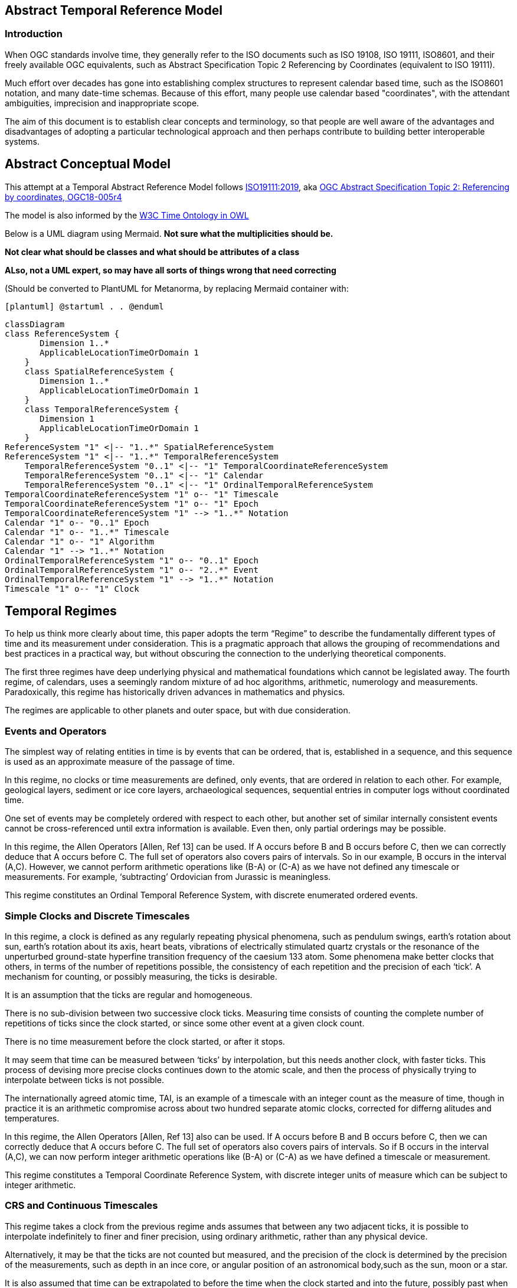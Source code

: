== Abstract Temporal Reference Model
=== Introduction
When OGC standards involve time, they generally refer to the ISO documents such as ISO 19108, ISO 19111, ISO8601, and their freely available OGC equivalents, such as Abstract Specification Topic 2 Referencing by Coordinates (equivalent to ISO 19111).

Much effort over decades has gone into establishing complex structures to represent calendar based time, such as the ISO8601 notation, and many date-time schemas. Because of this effort, many people use calendar based "coordinates", with the attendant ambiguities, imprecision and inappropriate scope.

The aim of this document is to establish clear concepts and terminology, so that people are well aware of the advantages and disadvantages of adopting a particular technological approach and then perhaps contribute to building better interoperable systems.

== Abstract Conceptual Model
This attempt at a Temporal Abstract Reference Model follows http://docs.opengeospatial.org/as/18-005r4/18-005r4.html[ISO19111:2019], aka http://www.opengis.net/doc/AS/topic-2/5.0[OGC Abstract Specification Topic 2: Referencing by coordinates, OGC18-005r4] 

The model is also informed by the https://www.w3.org/TR/owl-time/[W3C Time Ontology in OWL] 

Below is a UML diagram using Mermaid. **Not sure what the multiplicities should be.**

**Not clear what should be classes and what should be attributes of a class**

**ALso, not a UML expert, so may have all sorts of things wrong that need correcting**

(Should be converted to PlantUML for Metanorma, by replacing Mermaid container with:

`[plantuml]
@startuml
.
.
@enduml`

```mermaid
classDiagram
class ReferenceSystem {
       Dimension 1..*
       ApplicableLocationTimeOrDomain 1
    }
    class SpatialReferenceSystem {
       Dimension 1..*
       ApplicableLocationTimeOrDomain 1
    }
    class TemporalReferenceSystem {
       Dimension 1
       ApplicableLocationTimeOrDomain 1
    }
ReferenceSystem "1" <|-- "1..*" SpatialReferenceSystem
ReferenceSystem "1" <|-- "1..*" TemporalReferenceSystem
    TemporalReferenceSystem "0..1" <|-- "1" TemporalCoordinateReferenceSystem
    TemporalReferenceSystem "0..1" <|-- "1" Calendar
    TemporalReferenceSystem "0..1" <|-- "1" OrdinalTemporalReferenceSystem
TemporalCoordinateReferenceSystem "1" o-- "1" Timescale
TemporalCoordinateReferenceSystem "1" o-- "1" Epoch
TemporalCoordinateReferenceSystem "1" --> "1..*" Notation
Calendar "1" o-- "0..1" Epoch
Calendar "1" o-- "1..*" Timescale
Calendar "1" o-- "1" Algorithm
Calendar "1" --> "1..*" Notation
OrdinalTemporalReferenceSystem "1" o-- "0..1" Epoch
OrdinalTemporalReferenceSystem "1" o-- "2..*" Event
OrdinalTemporalReferenceSystem "1" --> "1..*" Notation
Timescale "1" o-- "1" Clock
```

== Temporal Regimes
To help us think more clearly about time, this paper adopts the term “Regime” to describe the fundamentally different types of time and its measurement under consideration. This is a pragmatic approach that allows the grouping of recommendations and best practices in a practical way, but without obscuring the connection to the underlying theoretical components.

The first three regimes have deep underlying physical and mathematical foundations which cannot be legislated away. The fourth regime, of calendars, uses a seemingly random mixture of ad hoc algorithms, arithmetic, numerology and measurements. Paradoxically, this regime has historically driven advances in mathematics and physics.

The regimes are applicable to other planets and outer space, but with due consideration.

=== Events and Operators
The simplest way of relating entities in time is by events that can be ordered, that is, established in a sequence, and this sequence is used as an approximate measure of the passage of time.

In this regime, no clocks or time measurements are defined, only events, that are ordered in relation to each other. For example, geological layers, sediment or ice core layers, archaeological sequences, sequential entries in computer logs without coordinated time. 

One set of events may be completely ordered with respect to each other, but another set of similar internally consistent events cannot be cross-referenced until extra information is available. Even then, only partial orderings may be possible.

In this regime, the Allen Operators [Allen, Ref 13] can be used. If A occurs before B and B occurs before C, then we can correctly deduce that A occurs before C. The full set of operators also covers pairs of intervals. So in our example, B occurs in the interval (A,C). However, we cannot perform arithmetic operations like (B-A) or (C-A) as we have not defined any timescale or measurements. For example, ‘subtracting’ Ordovician from Jurassic is meaningless.

This regime constitutes an Ordinal Temporal Reference System, with discrete enumerated ordered events.

=== Simple Clocks and Discrete Timescales
In this regime, a clock is defined as any regularly repeating physical phenomena, such as pendulum swings, earth's rotation about sun, earth's rotation about its axis, heart beats, vibrations of electrically stimulated quartz crystals or the resonance of the unperturbed ground-state hyperfine transition frequency of the caesium 133 atom. Some phenomena make better clocks that others, in terms of the number of repetitions possible, the consistency of each repetition and the precision of each ‘tick’. A mechanism for counting, or possibly measuring, the ticks is desirable.

It is an assumption that the ticks are regular and homogeneous.

There is no sub-division between two successive clock ticks. Measuring time consists of counting the complete number of repetitions of ticks since the clock started, or since some other event at a given clock count. 

There is no time measurement before the clock started, or after it stops.

It may seem that time can be measured between ‘ticks’ by interpolation, but this needs another clock, with faster ticks. This process of devising more precise clocks continues down to the atomic scale, and then the process of physically trying to interpolate between ticks is not possible.

The internationally agreed atomic time, TAI, is an example of a timescale with an integer count as the measure of time, though in practice it is an arithmetic compromise across about two hundred separate atomic clocks, corrected for differng alitudes and temperatures.

In this regime, the Allen Operators [Allen, Ref 13] also can be used. If A occurs before B and B occurs before C, then we can correctly deduce that A occurs before C. The full set of operators also covers pairs of intervals. So if B occurs in the interval (A,C), we can now perform integer arithmetic operations like (B-A) or (C-A) as we have defined a timescale or measurement.

This regime constitutes a Temporal Coordinate Reference System, with discrete integer units of measure which can be subject to integer arithmetic.

=== CRS and Continuous Timescales
This regime takes a clock from the previous regime ands assumes that between any two adjacent ticks, it is possible to interpolate indefinitely to finer and finer precision, using ordinary arithmetic, rather than any physical device.

Alternatively, it may be that the ticks are not counted but measured, and the precision of the clock is determined by the precision of the measurements, such as depth in an ince core, or angular position of an astronomical body,such as the sun, moon or a star.

It is also assumed that time can be extrapolated to before the time when the clock started and into the future, possibly past when the clock stops.

This gives us a continuous number line to perform theoretical measurements. It is a coordinate system. With a datum/origin/epoch, a unit of measure (a name for the ‘tick marks’ on the axis), positive and negative directions and the full range of normal arithmetic. It is a Coordinate Reference System.

In this regime, the Allen Operators [Allen, Ref 13] also can be used. If A occurs before B and B occurs before C, then we can correctly deduce that A occurs before C. The full set of operators also covers pairs of intervals. So if B occurs in the interval (A,C), we can now perform real number arithmetic operations like (B-A) or (C-A) as we have defined a timescale or measurement, and between any two instants, we can always find an infinite number of other instants.

Some examples are:

- Unix milliseconds since 1970-01-01T00:00:00.0Z

- Julian Days, and fractions of a day, since noon on 1st January, 4713 BCE.
 
This regime constitutes a Temporal Coordinate Reference System, with continuous, floating-point, units of measure, which can be subject to the full range of real arithmetic.

=== Calendars
In this regime, counts and measures of time are related to the various combinations of the rotations of the earth, moon and sun or other astronomical bodies. There is no simple arithmetic, so for example, the current civil year count of years in the Current Era (CE) and Before Current Era (BCE) is a calendar, albeit a very simple one, as there is no year zero. That is, Year 14CE – Year 12CE is a duration of 2 years, and Year 12BCE - Year 14BCE is also two years. However Year 1CE - Year 1BCE is one year, not two as there is no year 0CE or 0BCE. 

Calendars are social constructs made by combining several clocks and their associated timescales.

This paper only addresses the internationally agreed Gregorian calendar. [Ref 1] gives overwhelming detail for conversion to numerous other calendars that have developed around the world and over the millennia and to meet the various social needs of communities, whether agricultural, religious or other. The reference is comprehensive but not exhaustive, as there are calendars that have been omitted.

A Calendar is a Temporal Reference System, but it is not a Temporal Coordinate Reference System nor an Ordinal Temporal Reference System.

=== Other Regimes
There may in fact be a series of other regimes, which are out of scope of this document. This could include local solar time, useful, for example, for the calculation of illumination levels and the length of shadows on aerial photography, or relativistic time. 

==== Local Solar Time
Local solar time may or may not correspond to the local statutary or legal time in a country. Local solar time can be construed as a clock and timescale, with an angular measure of of the apparent position of the sun along the ecliptic (path through the sky) as the basic physical principle.

==== Relativistic
A regime may be needed for ‘space-time’, off the planet Earth, such as for recording and predicting space weather approaching from the sun, where the speed of light and relativistic effects may be relevant.

Relativistic effects may need to be taken into account for satellites and other space craft because of their relative speed and position in Earth's gravity well.

The key approach is to ensure each moving feature of interest has its own local clock and time, known as its 'proper time'. This example can be construed as a fitting into the clock and timescale regime. The relativistic effects are addressed through the relationships between the separate clocks, positions and velocities of the features.

==== Accountancy
The financial and administrative domains often use weeks, quarters, and other calendrical measures. These may be convenient (though often not!) for the requisite tasks, but are usually inappropriate for scientific or technical purposes.

== Notation

There are often widely agreed, commonly accepted, notations used for temporal reference systems, but few have been standardised. Any particualr notation may be capable of exporessing a wider range of times than are valid for the referfnece system.

Example 0: The IETF RFC3999 timestamp notation, a restrictive profile of the ISO8601, can express times before 1588CE, when the Gregorian calendar was first introduced in some parts of the world.

== Attributes of the Regimes/Classes

The top level `Reference System` is a super-class and does not have many attributes or properties. So far, only the dimension of the reference system and the Location, Time or Domain of Applicability have been identified as essential.

The Dimension is one  for time, or a vertical reference system, but may be as much as 6 for spatial location and orientation.

Besides the conventional space and time, there may be other reference systems, such as wavelength/frequency, that can be addressed by the Abstract Conceptual Model.

=== Attributes of Events and Ordinal Temporal Reference Systems
- Name/Id

- Listed or enumerated sequence of events

- First and last events

- Optional Epoch, defined in some other temporal reference system

- Optional location or region of applicability

- Optional notations

Example 1: Ancient annals of a country may give a sequence of emperors which could be used to 'date' another event such as "Emperor Xi built a canal", or may be used to date a particular reign. For example: "In the reign of Emperor Yi, a comet was sighted" and later research identifies this as an appearence of Hailey's Comet.

The events from the list may be instants, such as the change of reign, or intervals, such as the complete reign of each emperor. 

Other documents may enable two such 'king lists' to be related, though not completely.

=== Attributes of simple Clock and Discrete Timescale
- Name/Id

- Optional Epoch/starting time, defined in some other temporal reference system

- Optional name for each tick

- Optional End time or count

- Optional location

- Optional Notation

Example 2: A well preserved fossilised log is recovered and the tree rings establish an annual 'tick'. The start and end times may be known accurately by comparison and matching with other known tree ring sequences, or perhaps only dated imprecisely via Carbon Dating, or its archaeological or geological context.

=== Attributes of a CRS and Continuous Timescales
- Name/Id

- Optional Epoch/starting time, defined in some other temporal reference system

- Optional name for the measure

- Optional End time or measure

- Optional location

- Optional Notation

Example 3: A long ice core is retrieved from a stable ice-sheet. From long term meteorological observations, the rate of accumulation of ice is known, so linear length can be equated to time (assuming a stable climate too). This enable the dates of some previously unknown large scale volcanic eruptions to be identified and timed. Identifiable nuclear fallout from specific atmospheric atomic bomb tests increase the confidence in the timing accuracy.

== Attributes of Calendars
- Name/id

- Astronomical Type (e.g. solar, sidereal, lunar, luni-solarc)

- Predictive type (e.g. observed or calculated)

- Epoch/start time

- Optional end time

- Optional location or region of applicability

- Constituent units or clocks and counts or timescales

- Optional Notation

Example 4: The modern Gregorian calendar is calculated solar calendar, with various epochs from 1588 CE through to 1922 CE depending on location or country. 
The constituent timescales are days (earth's rotations), months (moon's orbit around the earth), years (earth's orbit around the sun) and seconds determined by atomic clocks. To accomodate discrepancies, leap days annd leap seconds are intercalated in some years. The commonest notations for the Gregorian calendar are ISO 8601 and its various restrictive profiles. 

Example 5: The modern Islamic calendar is an observed lunar calendar, and the major religious dates progress throughout the year, year on year. The important months are determined by the observation of new moons from Mecca.

Example 6: The modern Jewish calendar is a calculated luni-solar calendar, and discrepancies in the solar year are addressed by adding 'leap months' every few years.

Example 6: The Ba'hai calendar is a calculated solar calendar, but without any other astronomical aspects. The year consists of 19 months of 19 days each, with 4 or 5 intercalated days for a new year holiday. 

Example 7: The West African Yoruba traditional calendar is a solar calendar with months, but rather than subdividing a nominal month of 28 days into 4 weeks, 7 weeks of 4 days are used. This perhaps gave rise to the fortnightly (every 8 days) markets in many villages in the grasslands of north-west Cameroun.

Example 8: Teams controlling remote vehicles on Mars use a solar calendar, with Martian years and martian days (called sols). Months are not used because there are two moons, with different, rather short, 'months'.

== Synchronisation of clocks
If there are two or more clocks, stationary with respect to each other, and a practical method of communicating their times to each other, the clocks can be perfectly synchronized.

However, if the clocks are moving with respect to each other, they cannot be precisely coordinated (unless the communication is instantaneous). As communication speed is limited by the finite constant speed of light, perfect synchronisation is not possible, though repetitive protocols can be used to reduce the synchronization error to any practical desired level.  See [Orzell, Ref 15, pp187-191]
